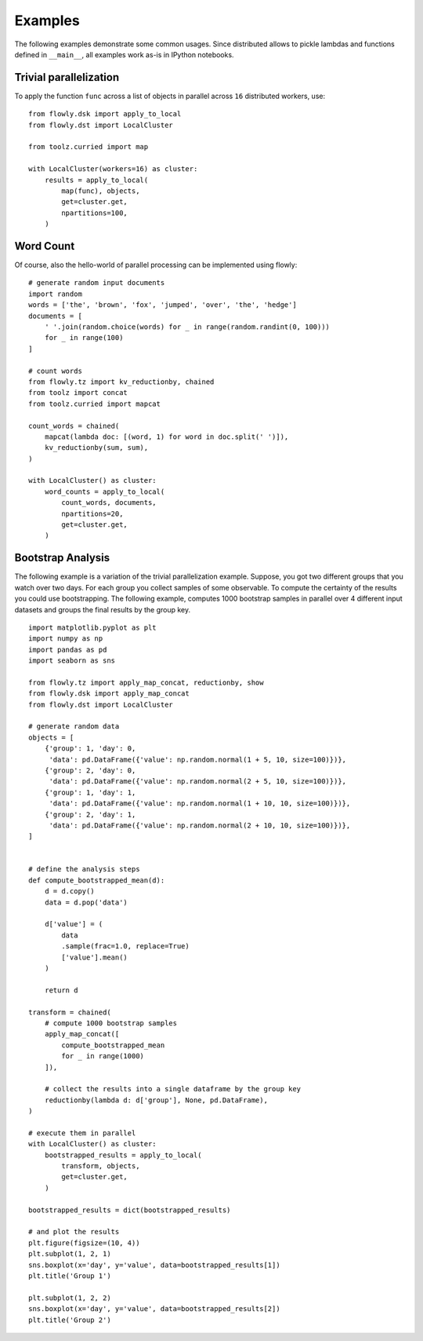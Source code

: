 Examples
========

The following examples demonstrate some common usages.
Since distributed allows to pickle lambdas and functions defined in
``__main__``, all examples work as-is in IPython notebooks.

Trivial parallelization
-----------------------

To apply the function ``func`` across a list of objects in parallel across
``16`` distributed workers, use::

    from flowly.dsk import apply_to_local
    from flowly.dst import LocalCluster

    from toolz.curried import map

    with LocalCluster(workers=16) as cluster:
        results = apply_to_local(
            map(func), objects,
            get=cluster.get,
            npartitions=100,
        )

.. seealso ::

    * :func:`toolz.curried.map`
    * :func:`flowly.dsk.apply_to_local`
    * :class:`flowly.dst.LocalCluster`


Word Count
----------

Of course, also the hello-world of parallel processing can be implemented using
flowly::

    # generate random input documents
    import random
    words = ['the', 'brown', 'fox', 'jumped', 'over', 'the', 'hedge']
    documents = [
        ' '.join(random.choice(words) for _ in range(random.randint(0, 100)))
        for _ in range(100)
    ]

    # count words
    from flowly.tz import kv_reductionby, chained
    from toolz import concat
    from toolz.curried import mapcat

    count_words = chained(
        mapcat(lambda doc: [(word, 1) for word in doc.split(' ')]),
        kv_reductionby(sum, sum),
    )

    with LocalCluster() as cluster:
        word_counts = apply_to_local(
            count_words, documents,
            npartitions=20,
            get=cluster.get,
        )

.. seealso ::

    * :func:`toolz.mapcat`
    * :func:`flowly.dsk.apply_to_local`
    * :func:`flowly.tz.kv_reductionby`
    * :class:`flowly.dst.LocalCluster`

Bootstrap Analysis
------------------

The following example is a variation of the trivial parallelization example.
Suppose, you got two different groups that you watch over two days.
For each group you collect samples of some observable.
To compute the certainty of the results you could use bootstrapping.
The following example, computes 1000 bootstrap samples in parallel over 4
different input datasets and groups the final results by the group key.

::

    import matplotlib.pyplot as plt
    import numpy as np
    import pandas as pd
    import seaborn as sns

    from flowly.tz import apply_map_concat, reductionby, show
    from flowly.dsk import apply_map_concat
    from flowly.dst import LocalCluster

    # generate random data
    objects = [
        {'group': 1, 'day': 0,
         'data': pd.DataFrame({'value': np.random.normal(1 + 5, 10, size=100)})},
        {'group': 2, 'day': 0,
         'data': pd.DataFrame({'value': np.random.normal(2 + 5, 10, size=100)})},
        {'group': 1, 'day': 1,
         'data': pd.DataFrame({'value': np.random.normal(1 + 10, 10, size=100)})},
        {'group': 2, 'day': 1,
         'data': pd.DataFrame({'value': np.random.normal(2 + 10, 10, size=100)})},
    ]


    # define the analysis steps
    def compute_bootstrapped_mean(d):
        d = d.copy()
        data = d.pop('data')

        d['value'] = (
            data
            .sample(frac=1.0, replace=True)
            ['value'].mean()
        )

        return d

    transform = chained(
        # compute 1000 bootstrap samples
        apply_map_concat([
            compute_bootstrapped_mean
            for _ in range(1000)
        ]),

        # collect the results into a single dataframe by the group key
        reductionby(lambda d: d['group'], None, pd.DataFrame),
    )

    # execute them in parallel
    with LocalCluster() as cluster:
        bootstrapped_results = apply_to_local(
            transform, objects,
            get=cluster.get,
        )

    bootstrapped_results = dict(bootstrapped_results)

    # and plot the results
    plt.figure(figsize=(10, 4))
    plt.subplot(1, 2, 1)
    sns.boxplot(x='day', y='value', data=bootstrapped_results[1])
    plt.title('Group 1')

    plt.subplot(1, 2, 2)
    sns.boxplot(x='day', y='value', data=bootstrapped_results[2])
    plt.title('Group 2')


.. seealso ::

    * :func:`flowly.dsk.apply_to_local`
    * :class:`flowly.dst.LocalCluster`
    * :func:`flowly.tz.apply_map_concat`
    * :func:`flowly.tz.reductionby`
